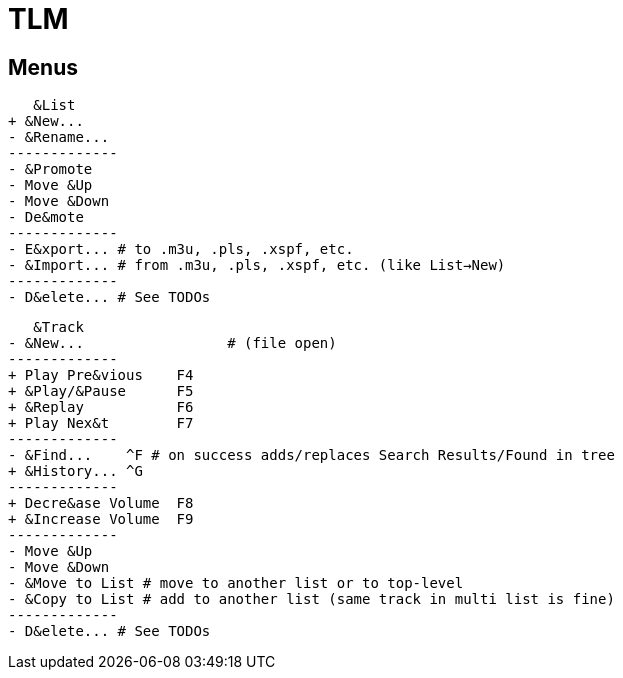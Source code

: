 = TLM

== Menus

    &List
	+ &New...
	- &Rename...
	-------------
	- &Promote
	- Move &Up
	- Move &Down
	- De&mote
	-------------
	- E&xport... # to .m3u, .pls, .xspf, etc.
	- &Import... # from .m3u, .pls, .xspf, etc. (like List→New)
	-------------
	- D&elete... # See TODOs

    &Track
	- &New...		  # (file open)
	-------------
	+ Play Pre&vious    F4
	+ &Play/&Pause      F5
	+ &Replay	    F6
	+ Play Nex&t	    F7
	-------------
	- &Find...    ^F # on success adds/replaces Search Results/Found in tree
	+ &History... ^G 
	-------------
	+ Decre&ase Volume  F8
	+ &Increase Volume  F9
	-------------
	- Move &Up
	- Move &Down
	- &Move to List # move to another list or to top-level
	- &Copy to List # add to another list (same track in multi list is fine)
	-------------
	- D&elete... # See TODOs
